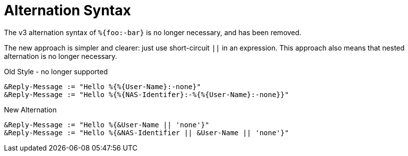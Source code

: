 = Alternation Syntax

The v3 alternation syntax of `%{foo:-bar}` is no longer necessary, and has been removed.

The new approach is simpler and clearer: just use short-circuit `||`
in an expression.  This approach also means that nested alternation is no longer necessary.

.Old Style - no longer supported
[source,unlang]
----
&Reply-Message := "Hello %{%{User-Name}:-none}"
&Reply-Message := "Hello %{%{NAS-Identifer}:-%{%{User-Name}:-none}}"
----

.New Alternation
[source,unlang]
----
&Reply-Message := "Hello %{&User-Name || 'none'}"
&Reply-Message := "Hello %{&NAS-Identifier || &User-Name || 'none'}"
----

// Copyright (C) 2021 Network RADIUS SAS.  Licenced under CC-by-NC 4.0.
// This documentation was developed by Network RADIUS SAS.
